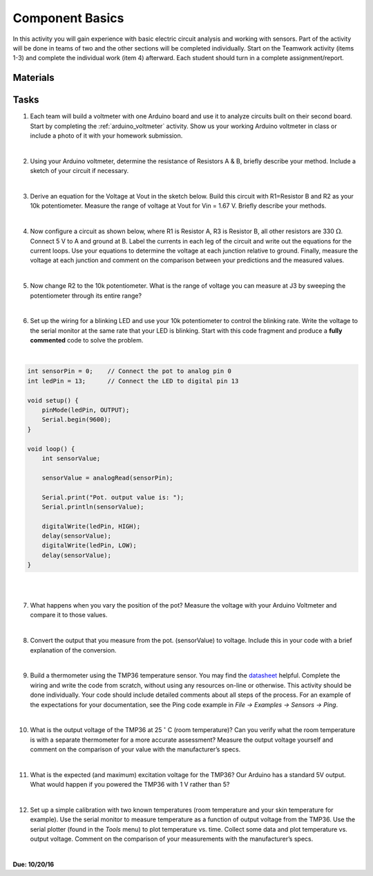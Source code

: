 .. _component_basics_activity:

Component Basics
================

In this activity you will gain experience with basic electric circuit analysis
and working with sensors. Part of the activity will be done in teams of two and
the other sections will be completed individually.  Start on the Teamwork
activity (items 1-3) and complete the individual work (item 4) afterward. Each
student should turn in a complete assignment/report.

Materials
---------

Tasks
-----
1. Each team will build a voltmeter with one Arduino board and use it to analyze
   circuits built on their second board. Start by completing the
   :ref:`arduino_voltmeter` activity. Show us your working Arduino voltmeter in
   class or include a photo of it with your homework submission.

|

2. Using your Arduino voltmeter, determine the resistance of Resistors A & B,
   briefly describe your method. Include a sketch of your circuit if necessary.

|

3. Derive an equation for the Voltage at Vout in the sketch below. Build this
   circuit with R1=Resistor B and R2 as your 10k potentiometer. Measure the range
   of voltage at Vout for Vin = 1.67 V. Briefly describe your methods.

|

4. Now configure a circuit as shown below, where R1 is Resistor A, R3 is
   Resistor B, all other resistors are 330 :math:`\Omega`. Connect 5 V to A and
   ground at B. Label the currents in each leg of the circuit and
   write out the equations for the current loops. Use your equations to determine
   the voltage at each junction relative to ground. Finally, measure the voltage
   at each junction and comment on the comparison between your predictions and
   the measured values.

|

5. Now change R2 to the 10k potentiometer. What is the range of voltage
   you can measure at J3 by sweeping the potentiometer through its entire
   range?

|

6. Set up the wiring for a blinking LED and use your 10k potentiometer to
   control the blinking rate. Write the voltage to the serial monitor at the
   same rate that your LED is blinking.  Start with this code fragment and
   produce a **fully commented** code to solve the problem.

|

.. code-block:: c

    int sensorPin = 0;    // Connect the pot to analog pin 0
    int ledPin = 13;      // Connect the LED to digital pin 13

    void setup() {
        pinMode(ledPin, OUTPUT);
        Serial.begin(9600);
    }

    void loop() {
        int sensorValue;

        sensorValue = analogRead(sensorPin);

        Serial.print("Pot. output value is: ");
        Serial.println(sensorValue);

        digitalWrite(ledPin, HIGH);
        delay(sensorValue);
        digitalWrite(ledPin, LOW);
        delay(sensorValue);
    }

|
|

7. What happens when you vary the position of the pot?  Measure the voltage with
   your Arduino Voltmeter and compare it to those values.

|

8. Convert the output that you measure from the pot. (sensorValue) to voltage.
   Include this in your code with a brief explanation of the conversion.

|

9. Build a thermometer using the TMP36 temperature sensor. You may find the
   `datasheet <http://www.analog.com/media/en/technical-documentation/data-sheets/TMP35_36_37.pdf>`_
   helpful. Complete the wiring and write the code from scratch, without using
   any resources on-line or otherwise.  This activity should be done
   individually. Your code should include detailed comments about all steps of
   the process. For an example of the expectations for your documentation, see
   the Ping code example in *File -> Examples -> Sensors -> Ping*.

|

10. What is the output voltage of the TMP36 at 25 :math:`^\circ` C (room
    temperature)? Can you verify what the room temperature is with a separate
    thermometer for a more accurate assessment?  Measure the output voltage
    yourself and comment on the comparison of your value with the manufacturer’s
    specs.

|

11. What is the expected (and maximum) excitation voltage for the TMP36?  Our
    Arduino has a standard 5V output.  What would happen if you powered the
    TMP36 with 1 V rather than 5?

|

12. Set up a simple calibration with two known temperatures (room temperature
    and your skin temperature for example). Use the serial monitor to measure
    temperature as a function of output voltage from the TMP36. Use the serial
    plotter (found in the *Tools* menu) to plot temperature vs. time. Collect
    some data and plot temperature vs. output voltage. Comment on the comparison
    of your measurements with the manufacturer’s specs.

|

**Due: 10/20/16**
